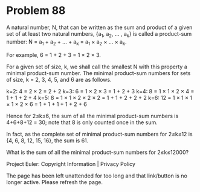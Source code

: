 *   Problem 88

   A natural number, N, that can be written as the sum and product of a given
   set of at least two natural numbers, {a_1, a_2, ... , a_k} is called a
   product-sum number: N = a_1 + a_2 + ... + a_k = a_1 × a_2 × ... × a_k.

   For example, 6 = 1 + 2 + 3 = 1 × 2 × 3.

   For a given set of size, k, we shall call the smallest N with this
   property a minimal product-sum number. The minimal product-sum numbers for
   sets of size, k = 2, 3, 4, 5, and 6 are as follows.

   k=2: 4 = 2 × 2 = 2 + 2
   k=3: 6 = 1 × 2 × 3 = 1 + 2 + 3
   k=4: 8 = 1 × 1 × 2 × 4 = 1 + 1 + 2 + 4
   k=5: 8 = 1 × 1 × 2 × 2 × 2 = 1 + 1 + 2 + 2 + 2
   k=6: 12 = 1 × 1 × 1 × 1 × 2 × 6 = 1 + 1 + 1 + 1 + 2 + 6

   Hence for 2≤k≤6, the sum of all the minimal product-sum numbers is
   4+6+8+12 = 30; note that 8 is only counted once in the sum.

   In fact, as the complete set of minimal product-sum numbers for 2≤k≤12 is
   {4, 6, 8, 12, 15, 16}, the sum is 61.

   What is the sum of all the minimal product-sum numbers for 2≤k≤12000?

   Project Euler: Copyright Information | Privacy Policy

   The page has been left unattended for too long and that link/button is no
   longer active. Please refresh the page.

